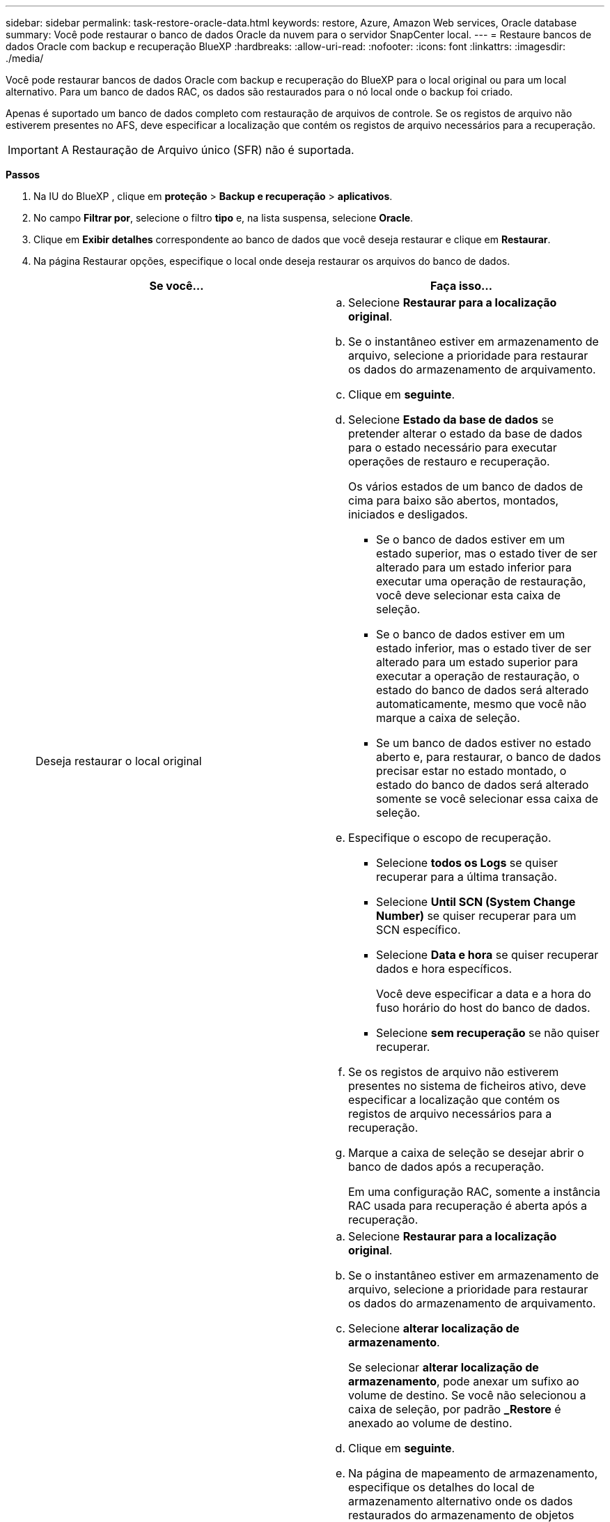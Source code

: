 ---
sidebar: sidebar 
permalink: task-restore-oracle-data.html 
keywords: restore, Azure, Amazon Web services, Oracle database 
summary: Você pode restaurar o banco de dados Oracle da nuvem para o servidor SnapCenter local. 
---
= Restaure bancos de dados Oracle com backup e recuperação BlueXP
:hardbreaks:
:allow-uri-read: 
:nofooter: 
:icons: font
:linkattrs: 
:imagesdir: ./media/


[role="lead"]
Você pode restaurar bancos de dados Oracle com backup e recuperação do BlueXP para o local original ou para um local alternativo. Para um banco de dados RAC, os dados são restaurados para o nó local onde o backup foi criado.

Apenas é suportado um banco de dados completo com restauração de arquivos de controle. Se os registos de arquivo não estiverem presentes no AFS, deve especificar a localização que contém os registos de arquivo necessários para a recuperação.


IMPORTANT: A Restauração de Arquivo único (SFR) não é suportada.

*Passos*

. Na IU do BlueXP , clique em *proteção* > *Backup e recuperação* > *aplicativos*.
. No campo *Filtrar por*, selecione o filtro *tipo* e, na lista suspensa, selecione *Oracle*.
. Clique em *Exibir detalhes* correspondente ao banco de dados que você deseja restaurar e clique em *Restaurar*.
. Na página Restaurar opções, especifique o local onde deseja restaurar os arquivos do banco de dados.
+
|===
| Se você... | Faça isso... 


 a| 
Deseja restaurar o local original
 a| 
.. Selecione *Restaurar para a localização original*.
.. Se o instantâneo estiver em armazenamento de arquivo, selecione a prioridade para restaurar os dados do armazenamento de arquivamento.
.. Clique em *seguinte*.
.. Selecione *Estado da base de dados* se pretender alterar o estado da base de dados para o estado necessário para executar operações de restauro e recuperação.
+
Os vários estados de um banco de dados de cima para baixo são abertos, montados, iniciados e desligados.

+
*** Se o banco de dados estiver em um estado superior, mas o estado tiver de ser alterado para um estado inferior para executar uma operação de restauração, você deve selecionar esta caixa de seleção.
*** Se o banco de dados estiver em um estado inferior, mas o estado tiver de ser alterado para um estado superior para executar a operação de restauração, o estado do banco de dados será alterado automaticamente, mesmo que você não marque a caixa de seleção.
*** Se um banco de dados estiver no estado aberto e, para restaurar, o banco de dados precisar estar no estado montado, o estado do banco de dados será alterado somente se você selecionar essa caixa de seleção.


.. Especifique o escopo de recuperação.
+
*** Selecione *todos os Logs* se quiser recuperar para a última transação.
*** Selecione *Until SCN (System Change Number)* se quiser recuperar para um SCN específico.
*** Selecione *Data e hora* se quiser recuperar dados e hora específicos.
+
Você deve especificar a data e a hora do fuso horário do host do banco de dados.

*** Selecione *sem recuperação* se não quiser recuperar.


.. Se os registos de arquivo não estiverem presentes no sistema de ficheiros ativo, deve especificar a localização que contém os registos de arquivo necessários para a recuperação.
.. Marque a caixa de seleção se desejar abrir o banco de dados após a recuperação.
+
Em uma configuração RAC, somente a instância RAC usada para recuperação é aberta após a recuperação.





 a| 
Deseja restaurar temporariamente para outro armazenamento e, em seguida, copiar os arquivos restaurados para o local original
 a| 
.. Selecione *Restaurar para a localização original*.
.. Se o instantâneo estiver em armazenamento de arquivo, selecione a prioridade para restaurar os dados do armazenamento de arquivamento.
.. Selecione *alterar localização de armazenamento*.
+
Se selecionar *alterar localização de armazenamento*, pode anexar um sufixo ao volume de destino. Se você não selecionou a caixa de seleção, por padrão *_Restore* é anexado ao volume de destino.

.. Clique em *seguinte*.
.. Na página de mapeamento de armazenamento, especifique os detalhes do local de armazenamento alternativo onde os dados restaurados do armazenamento de objetos serão armazenados temporariamente.
+
Se você selecionar um sistema ONTAP local e não tiver configurado a conexão do cluster com o armazenamento de objetos, será solicitado que você forneça informações adicionais sobre o armazenamento de objetos.

.. Clique em *seguinte*.
.. Selecione *Estado da base de dados* se pretender alterar o estado da base de dados para o estado necessário para executar operações de restauro e recuperação.
+
Os vários estados de um banco de dados de cima para baixo são abertos, montados, iniciados e desligados.

+
*** Se o banco de dados estiver em um estado superior, mas o estado tiver de ser alterado para um estado inferior para executar uma operação de restauração, você deve selecionar esta caixa de seleção.
*** Se o banco de dados estiver em um estado inferior, mas o estado tiver de ser alterado para um estado superior para executar a operação de restauração, o estado do banco de dados será alterado automaticamente, mesmo que você não marque a caixa de seleção.
*** Se um banco de dados estiver no estado aberto e, para restaurar, o banco de dados precisar estar no estado montado, o estado do banco de dados será alterado somente se você selecionar essa caixa de seleção.


.. Especifique o escopo de recuperação.
+
*** Selecione *todos os Logs* se quiser recuperar para a última transação.
*** Selecione *Until SCN (System Change Number)* se quiser recuperar para um SCN específico.
*** Selecione *Data e hora* se quiser recuperar dados e hora específicos.
+
Você deve especificar a data e a hora do fuso horário do host do banco de dados.

*** Selecione *sem recuperação* se não quiser recuperar.


.. Se os registos de arquivo não estiverem presentes no sistema de ficheiros ativo, deve especificar a localização que contém os registos de arquivo necessários para a recuperação.
.. Marque a caixa de seleção se desejar abrir o banco de dados após a recuperação.
+
Em uma configuração RAC, somente a instância RAC usada para recuperação é aberta após a recuperação.





 a| 
Deseja restaurar para um local alternativo
 a| 
.. Selecione *Restaurar para local alternativo*.
.. Se o instantâneo estiver em armazenamento de arquivo, selecione a prioridade para restaurar os dados do armazenamento de arquivamento.
.. Se você quiser restaurar o armazenamento alternativo, execute o seguinte procedimento:
+
... Selecione *alterar localização de armazenamento*.
+
Se selecionar *alterar localização de armazenamento*, pode anexar um sufixo ao volume de destino. Se você não selecionou a caixa de seleção, por padrão *_Restore* é anexado ao volume de destino.

... Clique em *seguinte*.
... Na página de mapeamento de armazenamento, especifique os detalhes do local de armazenamento alternativo em que os dados do armazenamento de objetos precisam ser restaurados.


.. Clique em *seguinte*.
.. Na página Destination host (anfitrião de destino), selecione o anfitrião no qual a base de dados será montada.
+
... (Opcional) para o ambiente nas, especifique o FQDN ou o endereço IP do host para o qual os volumes restaurados do armazenamento de objetos devem ser exportados.
... (Opcional) para o ambiente SAN, especifique os iniciadores do host para os quais LUNs dos volumes restaurados do armazenamento de objetos devem ser mapeados.


.. Clique em *seguinte*.


|===
. Revise os detalhes e clique em *Restaurar*.


.Resultados
A opção *Restore to alternate location* (Restaurar para local alternativo) monta o backup selecionado no host fornecido. Você deve abrir manualmente o banco de dados.

Depois de montar o backup, você não pode montá-lo novamente até que ele seja desmontado. Você pode usar a opção *Desmontar* da IU para desmontar o backup.

Para obter informações sobre como abrir o banco de dados Oracle, consulte https://kb.netapp.com/Advice_and_Troubleshooting/Cloud_Services/Cloud_Manager/How_to_bring_up_Oracle_Database_in_another_NFS_host_after_mounting_storage_from_backup_in_Cloud_Backup_for_Applications["artigo da base de conhecimento"] .


NOTE: Se a operação de restauração não for concluída, não tente o processo de restauração novamente até que o Monitor de trabalho mostre que a operação de restauração falhou. Se você tentar o processo de restauração novamente antes que o Monitor de trabalho mostre que a operação de restauração falhou, a operação de restauração falhará novamente. Quando o status do Monitor de trabalho for exibido como "Falha", você poderá tentar o processo de restauração novamente.
